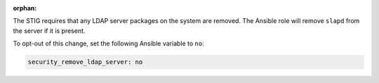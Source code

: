 :orphan:

The STIG requires that any LDAP server packages on the system are removed.
The Ansible role will remove ``slapd`` from the server if it is present.

To opt-out of this change, set the following Ansible variable to ``no``:

.. code-block:: yaml

   security_remove_ldap_server: no
